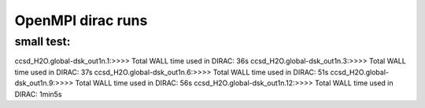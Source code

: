 
OpenMPI dirac runs
==================

small test:
-----------
ccsd_H2O.global-dsk_out1n.1:>>>> Total WALL time used in DIRAC: 36s
ccsd_H2O.global-dsk_out1n.3:>>>> Total WALL time used in DIRAC: 37s
ccsd_H2O.global-dsk_out1n.6:>>>> Total WALL time used in DIRAC: 51s
ccsd_H2O.global-dsk_out1n.9:>>>> Total WALL time used in DIRAC: 56s
ccsd_H2O.global-dsk_out1n.12:>>>> Total WALL time used in DIRAC: 1min5s
